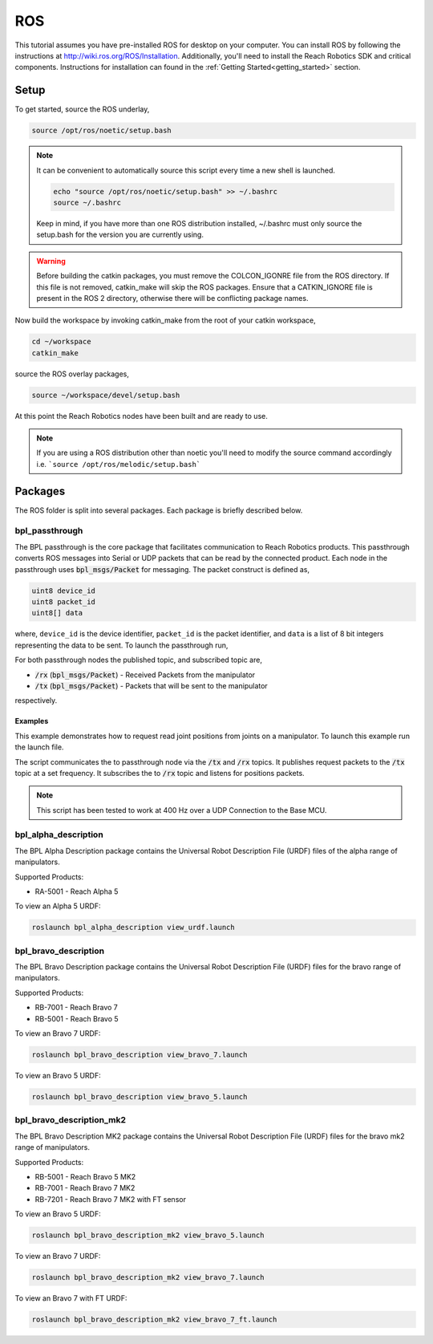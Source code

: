 ROS
================================================
This tutorial assumes you have pre-installed ROS for desktop on your computer. 
You can install ROS by following the instructions at http://wiki.ros.org/ROS/Installation. 
Additionally, you'll need to install the Reach Robotics SDK and critical components. Instructions
for installation can found in the :ref:`Getting Started<getting_started>` section. 

Setup
---------------------

To get started, source the ROS underlay, 

.. code-block:: bash

   source /opt/ros/noetic/setup.bash

.. note::
   It can be convenient to automatically source this script every time a new shell is launched. 

   .. code-block:: bash

      echo "source /opt/ros/noetic/setup.bash" >> ~/.bashrc
      source ~/.bashrc

   Keep in mind, if you have more than one ROS distribution installed, ~/.bashrc must only source 
   the setup.bash for the version you are currently using.
   
.. warning::
   Before building the catkin packages, you must remove the COLCON_IGONRE file from the ROS directory. 
   If this file is not removed, catkin_make will skip the ROS packages. Ensure that a CATKIN_IGNORE
   file is present in the ROS 2 directory, otherwise there will be conflicting package names. 

Now build the workspace by invoking catkin_make from the root of your catkin workspace,

.. code-block:: bash

    cd ~/workspace
    catkin_make

source the ROS overlay packages,

.. code-block:: bash

   source ~/workspace/devel/setup.bash

At this point the Reach Robotics nodes have been built and are ready to use. 

.. note::
   If you are using a ROS distribution other than noetic you'll need to modify the source 
   command accordingly i.e. ```source /opt/ros/melodic/setup.bash```

Packages
---------------------------
The ROS folder is split into several packages. Each package is briefly described below.

bpl_passthrough
^^^^^^^^^^^^^^^^^^^^^^^^
The BPL passthrough is the core package that facilitates communication to Reach 
Robotics products. This passthrough converts ROS messages into Serial or UDP
packets that can be read by the connected product. Each node in the passthrough 
uses :code:`bpl_msgs/Packet` for messaging. The packet construct is defined as, 
 
.. code-block::

   uint8 device_id
   uint8 packet_id
   uint8[] data

where, ``device_id`` is the device identifier, ``packet_id`` is the packet identifier, and 
``data`` is a list of 8 bit integers representing the data to be sent. To launch the 
passthrough run,

.. tabs::

    .. tab:: Serial

         .. code-block:: bash

            roslaunch bpl_passthrough serial_passthrough.launch serial_port:=/dev/ttyUSB0

         where,

         * :code:`serial_port` (string) - Serial Port to connect to the arm (Defaults to "/dev/ttyUSB0")
         * :code:`baudrate` (int) - Baudrate port of the serial connection. (Defaults to 115200)
            
    .. tab:: UDP

         .. code-block:: bash

            roslaunch bpl_passthrough udp_passthrough.launch ip_address:=192.168.2.4 port:=6789
         
         where,

         * :code:`ip_address` (string) - IP Address of the arm. (Defaults to 192.168.2.3)
         * :code:`port` (int) - UDP Port of the arm. (Defaults to 6789)

For both passthrough nodes the published topic, and subscribed topic are,

* :code:`/rx` (:code:`bpl_msgs/Packet`) - Received Packets from the manipulator
* :code:`/tx` (:code:`bpl_msgs/Packet`) - Packets that will be sent to the manipulator

respectively.

Examples
"""""""""""""""""""""""""""""""""""""""""""""""""
This example demonstrates how to request read joint positions from joints on a manipulator.
To launch this example run the launch file. 

.. tabs::

    .. tab:: Serial

        .. code-block:: bash

            roslaunch bpl_passthrough request_joint_positions_serial.launch serial_port:=/dev/ttyUSB0 frequency:=20

    .. tab:: UDP

        .. code-block:: bash

            roslaunch bpl_passthrough request_joint_positions_udp.launch ip_address:=192.168.2.4 port:=6789 frequency:=20

The script communicates the to passthrough node via the :code:`/tx` and :code:`/rx` topics.
It publishes request packets to the :code:`/tx` topic at a set frequency.
It subscribes the to :code:`/rx` topic and listens for positions packets.

.. note::
    This script has been tested to work at 400 Hz over a UDP Connection to the Base MCU.

bpl_alpha_description
^^^^^^^^^^^^^^^^^^^^^^^^

The BPL Alpha Description package contains the Universal Robot Description File (URDF) files of the alpha range of manipulators.

Supported Products:

- RA-5001 - Reach Alpha 5

To view an Alpha 5 URDF:

.. code-block:: bash

   roslaunch bpl_alpha_description view_urdf.launch


bpl_bravo_description
^^^^^^^^^^^^^^^^^^^^^^^^^^^^^^^^^

The BPL Bravo Description package contains the Universal Robot Description File (URDF) files for the bravo range of manipulators.

Supported Products:

- RB-7001 - Reach Bravo 7
- RB-5001 - Reach Bravo 5

To view an Bravo 7 URDF:

.. code-block:: bash

    roslaunch bpl_bravo_description view_bravo_7.launch

To view an Bravo 5 URDF:

.. code-block:: bash

    roslaunch bpl_bravo_description view_bravo_5.launch

bpl_bravo_description_mk2
^^^^^^^^^^^^^^^^^^^^^^^^^^^^^^^^^

The BPL Bravo Description MK2 package contains the Universal Robot Description File (URDF) files for the bravo mk2 range of manipulators.

Supported Products:

- RB-5001 - Reach Bravo 5 MK2
- RB-7001 - Reach Bravo 7 MK2
- RB-7201 - Reach Bravo 7 MK2 with FT sensor

To view an Bravo 5 URDF:

.. code-block:: bash

    roslaunch bpl_bravo_description_mk2 view_bravo_5.launch

To view an Bravo 7 URDF:

.. code-block:: bash

    roslaunch bpl_bravo_description_mk2 view_bravo_7.launch

To view an Bravo 7 with FT URDF:

.. code-block:: bash

    roslaunch bpl_bravo_description_mk2 view_bravo_7_ft.launch
